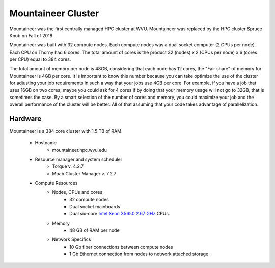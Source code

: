 Mountaineer Cluster
===================

Mountaineer was the first centrally managed HPC cluster at WVU.
Mountaineer was replaced by the HPC cluster Spruce Knob on Fall of 2018.

Mountaineer was built with 32 compute nodes. 
Each compute nodes was a dual socket computer (2 CPUs per node).
Each CPU on Thorny had 6 cores.
The total amount of cores is the product 32 (nodes) x 2 (CPUs per node) x 6 (cores per CPU) equal to 384 cores.

The total amount of memory per node is 48GB, considering that each node has 12 cores, the "Fair share" of memory for Mountaineer is 4GB per core. 
It is important to know this number because you can take optimize the use of the cluster for adjusting your job requirements in such a way that your jobs use 4GB per core. For example, if you have a job that uses 16GB on two cores, maybe you could ask for 4 cores if by doing that your memory usage will not go to 32GB, that is sometimes the case. By a smart selection of the number of cores and memory, you could maximize your job and the overall performance of the cluster will be better. All of that assuming that your code takes advantage of parallelization.

Hardware
--------

Mountaineer is a 384 core cluster with 1.5 TB of RAM.

  * Hostname
      * mountaineer.hpc.wvu.edu

  * Resource manager and system scheduler
      * Torque v. 4.2.7
      * Moab Cluster Manager v. 7.2.7

  * Compute Resources
      * Nodes, CPUs and cores
          * 32 compute nodes
          * Dual socket mainboards
          * Dual six-core `Intel Xeon X5650 2.67 GHz`__ CPUs.
      * Memory
          * 48 GB of RAM per node
      * Network Specifics
          * 10 Gb fiber connections between compute nodes
          * 1 Gb Ethernet connection from nodes to network attached storage

.. _X5650: https://ark.intel.com/content/www/us/en/ark/products/47922/intel-xeon-processor-x5650-12m-cache-2-66-ghz-6-40-gts-intel-qpi.html

__ X5650_

